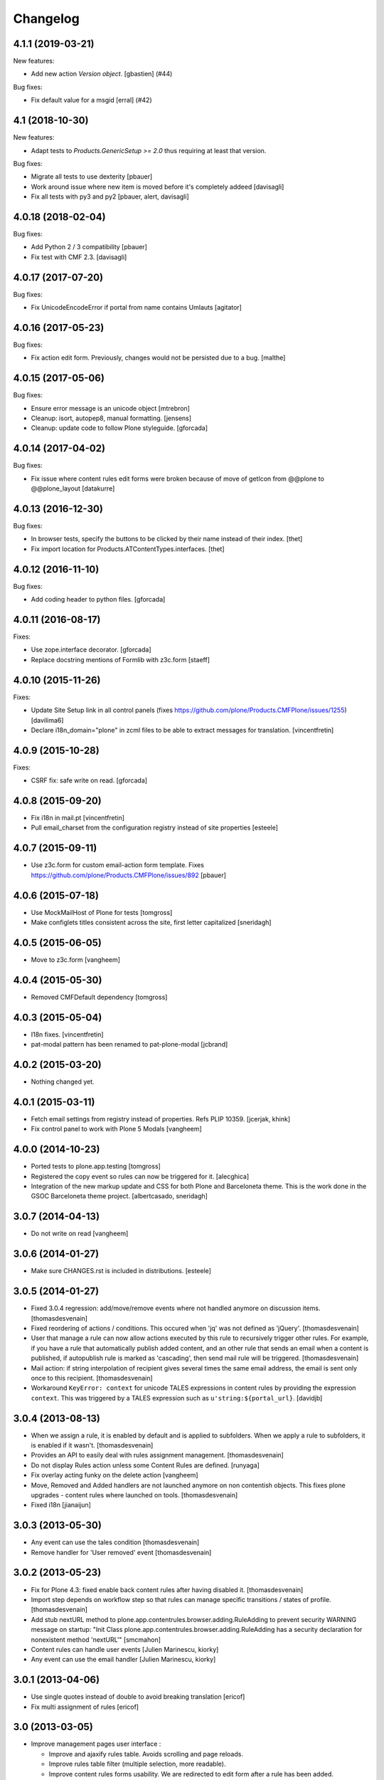 Changelog
=========

.. You should *NOT* be adding new change log entries to this file.
   You should create a file in the news directory instead.
   For helpful instructions, please see:
   https://github.com/plone/plone.releaser/blob/master/ADD-A-NEWS-ITEM.rst

.. towncrier release notes start

4.1.1 (2019-03-21)
------------------

New features:


- Add new action `Version object`.
  [gbastien] (#44)


Bug fixes:


- Fix default value for a msgid [erral] (#42)


4.1 (2018-10-30)
----------------

New features:

- Adapt tests to `Products.GenericSetup >= 2.0` thus requiring at least that
  version.

Bug fixes:

- Migrate all tests to use dexterity
  [pbauer]

- Work around issue where new item is moved before it's completely addeed
  [davisagli]

- Fix all tests with py3 and py2
  [pbauer, alert, davisagli]


4.0.18 (2018-02-04)
-------------------

Bug fixes:

- Add Python 2 / 3 compatibility
  [pbauer]

- Fix test with CMF 2.3. [davisagli]


4.0.17 (2017-07-20)
-------------------

Bug fixes:

- Fix UnicodeEncodeError if portal from name contains Umlauts
  [agitator]


4.0.16 (2017-05-23)
-------------------

Bug fixes:

- Fix action edit form. Previously, changes would not be persisted due
  to a bug.
  [malthe]


4.0.15 (2017-05-06)
-------------------

Bug fixes:

- Ensure error message is an unicode object
  [mtrebron]

- Cleanup: isort, autopep8, manual formatting.
  [jensens]

- Cleanup: update code to follow Plone styleguide.
  [gforcada]


4.0.14 (2017-04-02)
-------------------

Bug fixes:

-  Fix issue where content rules edit forms were broken because of move of
   getIcon from @@plone to @@plone_layout
   [datakurre]


4.0.13 (2016-12-30)
-------------------

Bug fixes:

- In browser tests, specify the buttons to be clicked by their name instead of their index.
  [thet]

- Fix import location for Products.ATContentTypes.interfaces.
  [thet]


4.0.12 (2016-11-10)
-------------------

Bug fixes:

- Add coding header to python files.
  [gforcada]

4.0.11 (2016-08-17)
-------------------

Fixes:

- Use zope.interface decorator.
  [gforcada]

- Replace docstring mentions of Formlib with z3c.form
  [staeff]

4.0.10 (2015-11-26)
-------------------

Fixes:

- Update Site Setup link in all control panels (fixes https://github.com/plone/Products.CMFPlone/issues/1255)
  [davilima6]

- Declare i18n_domain="plone" in zcml files to be able to extract messages
  for translation.
  [vincentfretin]


4.0.9 (2015-10-28)
------------------

Fixes:

- CSRF fix: safe write on read.
  [gforcada]


4.0.8 (2015-09-20)
------------------

- Fix i18n in mail.pt
  [vincentfretin]

- Pull email_charset from the configuration registry instead of site properties
  [esteele]

4.0.7 (2015-09-11)
------------------

- Use z3c.form for custom email-action form template.
  Fixes https://github.com/plone/Products.CMFPlone/issues/892
  [pbauer]


4.0.6 (2015-07-18)
------------------

- Use MockMailHost of Plone for tests
  [tomgross]

- Make configlets titles consistent across the site, first letter capitalized
  [sneridagh]


4.0.5 (2015-06-05)
------------------

- Move to z3c.form
  [vangheem]


4.0.4 (2015-05-30)
------------------

- Removed CMFDefault dependency
  [tomgross]


4.0.3 (2015-05-04)
------------------

- I18n fixes.
  [vincentfretin]

- pat-modal pattern has been renamed to pat-plone-modal
  [jcbrand]

4.0.2 (2015-03-20)
------------------

- Nothing changed yet.


4.0.1 (2015-03-11)
------------------

- Fetch email settings from registry instead of properties.
  Refs PLIP 10359.
  [jcerjak, khink]

- Fix control panel to work with Plone 5 Modals
  [vangheem]


4.0.0 (2014-10-23)
------------------

- Ported tests to plone.app.testing
  [tomgross]

- Registered the copy event so rules can now be triggered for it.
  [alecghica]

- Integration of the new markup update and CSS for both Plone and Barceloneta
  theme. This is the work done in the GSOC Barceloneta theme project.
  [albertcasado, sneridagh]


3.0.7 (2014-04-13)
------------------

- Do not write on read
  [vangheem]


3.0.6 (2014-01-27)
------------------

- Make sure CHANGES.rst is included in distributions.
  [esteele]


3.0.5 (2014-01-27)
------------------

- Fixed 3.0.4 regression: add/move/remove events where not handled
  anymore on discussion items.
  [thomasdesvenain]

- Fixed reordering of actions / conditions.
  This occured when 'jq' was not defined as 'jQuery'.
  [thomasdesvenain]

- User that manage a rule can now allow actions executed by this rule
  to recursively trigger other rules.
  For example, if you have a rule that automatically publish added content,
  and an other rule that sends an email when a content is published,
  if autopublish rule is marked as 'cascading', then send mail rule will be triggered.
  [thomasdesvenain]

- Mail action: if string interpolation of recipient gives several times
  the same email address,
  the email is sent only once to this recipient.
  [thomasdesvenain]

- Workaround ``KeyError: context`` for unicode TALES expressions in content
  rules by providing the expression ``context``. This was triggered by a
  TALES expression such as ``u'string:${portal_url}``.
  [davidjb]


3.0.4 (2013-08-13)
------------------

- When we assign a rule, it is enabled by default and is applied to subfolders.
  When we apply a rule to subfolders, it is enabled if it wasn't.
  [thomasdesvenain]

- Provides an API to easily deal with rules assignment management.
  [thomasdesvenain]

- Do not display Rules action unless some Content Rules are defined.
  [runyaga]

- Fix overlay acting funky on the delete action
  [vangheem]

- Move, Removed and Added handlers are not launched anymore
  on non contentish objects.
  This fixes plone upgrades - content rules where launched on tools.
  [thomasdesvenain]

- Fixed i18n
  [jianaijun]


3.0.3 (2013-05-30)
------------------

- Any event can use the tales condition [thomasdesvenain]

- Remove handler for 'User removed' event [thomasdesvenain]


3.0.2 (2013-05-23)
------------------

- Fix for Plone 4.3: fixed enable back content rules after having disabled it.
  [thomasdesvenain]

- Import step depends on workflow step
  so that rules can manage specific transitions / states of profile.
  [thomasdesvenain]

- Add stub nextURL method to
  plone.app.contentrules.browser.adding.RuleAdding to prevent
  security WARNING message on startup:
  "Init Class plone.app.contentrules.browser.adding.RuleAdding has
  a security declaration for nonexistent method 'nextURL'"
  [smcmahon]

- Content rules can handle user events [Julien Marinescu, kiorky]

- Any event can use the email handler  [Julien Marinescu, kiorky]


3.0.1 (2013-04-06)
------------------

- Use single quotes instead of double to avoid breaking translation
  [ericof]

- Fix multi assignment of rules
  [ericof]


3.0 (2013-03-05)
----------------

- Improve management pages user interface :

  - Improve and ajaxify rules table. Avoids scrolling and page reloads.
  - Improve rules table filter (multiple selection, more readable).
  - Improve content rules forms usability.
    We are redirected to edit form after a rule has been added.
  - Add form and Edit form are now consistent.
  - Notify user by many ways when a rule is not assigned anywhere yet.
  - We can assign a rule on whole site by a simple button.
  - Ajaxify conditions and actions reordering and removing.
  - Focus on elements after adding an action or a condition.
  - Improve rule edit pages breadcrumbs.
  - Added tests.
    [vsomogyi, thomasdesvenain, vangheem
    contribution wimbou,
    made @ploneconf2012 sprint]


2.2.1 (2013-01-01)
------------------

- Remove KSS dependency.
  [davisagli]


2.2.0 (2012-10-16)
------------------

- Unified the site setup html structure
  [TH-code]


2.1.9 (2012-08-30)
------------------

- Change mail template to use hex for curly brackets so that it doesn't barf when
  used with chameleon. This is a short term fix until https://github.com/malthe/chameleon/issues/88
  is appropriately fixed.
  [eleddy]

- Notify user with error message instead of a core dump if they set up a content
  mail action without the mailer set up. Prevents users from throwing computer out
  of window when they click save and all their hard entered data is gone.
  [eleddy]


2.1.8 (2012-08-11)
------------------

- Adding a content rule is not handled by 'added' rule...
  Fixes infinite loop on adding a content rule.
  [thomasdesvenain]

- ContainerModified event is excluded from 'modified' event handling.
  This avoids for example adding a comment to lauch 'modified' rules registered for it.
  [thomasdesvenain]


2.1.7 (2012-08-04)
------------------

- Added an option in email action
  to exclude user who did the action from recipients.
  [thomasdesvenain]


2.1.6 (2012-07-02)
------------------

- Avoid hard dependency on Archetypes.
  [davisagli]

- Fixed portaltype condition made
  type creation fail in portal_types.
  [thomasdesvenain]

- Don't trigger modified actions if the event was
  for adding or removing content. Fixes #12461
  [do3cc]

- Logger action: Default values that make sense
  for "Logger name" (Plone) and "Logging level" (20).
  [kleist]


2.1.5 (2012-04-15)
------------------

- Fixed <link /> element wasn't closed in controlpanel.
  [mjpieters]

2.1.4 (2012-01-04)
------------------

- Fix missing CMF Permissions declaration in ZCML declaration (Julien Stegle)
  [encolpe]

- Fixed wrong error plone message after a failure on a delete content rule.
  [thomasdesvenain]

2.1.3 - 2011-06-19
------------------

- Fixed i18n regression caused by the pep8 cleanup.
  [vincentfretin]


2.1.2 - 2011-05-12
------------------

- If email content rule 'From' field interpolation gives empty string,
  from is site from address.
  [thomasdesvenain]

- Import IEndRequestEvent from zope.publisher instead of zope.app.publication
  [davisagli]

- Rules execution filter is no more based on event context,
  but in rule assignment context.
  This allows the same rule to be executed on different objects during the same request,
  including during the same test.
  [thomasdesvenain]

- Fixed: When two or more objects are initialized during the same request,
  'Object added' content rule handler is executed only once.
  Refs https://dev.plone.org/plone/ticket/11706.
  [thomasdesvenain]

- Add MANIFEST.in.
  [WouterVH]

- Internationalization fix on local rules management screen.
  [thomasdesvenain]

- Use site_url instead of deprecated portal_url.
  [WouterVH]

- Code cleanup and some PEP8.
  [WouterVH]


2.1.1 - 2011-04-03
------------------

- Dynamic behavior is fixed on rules controlpanel, including rules list filter.
  Refs http://dev.plone.org/plone/ticket/10831.
  [thomasdesvenain]


2.1.0 - 2011-01-03
------------------

- Depend on ``Products.CMFPlone`` instead of ``Plone``.
  [elro]

- Use plone.uuid to look up content UUIDs.
  [toutpt, davisagli]

- Protect content rules management views using the
  "Content rules: Manage rules" permission, instead of the generic
  "Manage portal".
  [davisagli]

- Do not force to send mails in same transaction if mail queuing is on.
  [thomasdesvenain]


2.0.6 - 2011-01-03
------------------

- Protect content rules management views using the
  "Content rules: Manage rules" permission, instead of the generic
  "Manage portal".
  [davisagli]

- Do not force to send mails in same transaction if mail queuing is on.
  [thomasdesvenain]


2.0.5 - 2010-11-06
------------------

- Added TALES expression condition. This closes
  http://dev.plone.org/plone/ticket/9939.
  [thomasdesvenain]


2.0.4 - 2010-10-27
------------------

- Added missing ``</thead>`` tag.
  [swampmonkey]

- Fixed typo on logger message field description.
  [thomasdesvenain]


2.0.3 - 2010-09-28
------------------

- Internationalize event trigger types.
  [thomasdesvenain]

- Added user login variable '&u' to use in logger action message template.
  [thomasdesvenain]


2.0.2 - 2010-09-20
------------------

- Internationalize some values on management pages.
  [thomasdesvenain]


2.0.1 - 2010-09-09
------------------

- Raises an ImportError in generic setup import if the value for the "event"
  attribute in contentrules.xml rule element can't be imported.
  [thomasdesvenain]

- Fix duplicate rule filter crashed at site root level in Acquisition Wrapper
  case. This closes http://dev.plone.org/plone/ticket/10597.
  [thomasdesvenain]

- Mail action doesn't add an error log when recipient list is empty,
  it just doesn't send the mail.
  [thomasdesvenain]

- Fix for Chameleon compatibility.
  [vangheem]


2.0 - 2010-07-18
----------------

- Update license to GPL version 2 only.
  [hannosch]

- Code cleanup and some PEP8.
  [hannosch]


2.0b4 - 2010-06-13
------------------

- Avoid deprecation warnings under Zope 2.13.
  [hannosch]

- Updated to use five.formlib.
  [hannosch]


2.0b3 - 2010-04-12
------------------

- Fix control panel templates to show the prefs portlet correctly again. This
  closes http://dev.plone.org/plone/ticket/10419.
  [davisagli]


2.0b2 - 2010-02-17
------------------

- Updated @@manage-content-rules to the recent markup conventions.
  References http://dev.plone.org/plone/ticket/9981.
  [spliter]

- Updated mail.pt to follow the recent markup conventions.
  References http://dev.plone.org/plone/ticket/9981.
  [spliter]

- Add "stop executing after this rule" checkbox to edit page of content rule.
  Fixes http://dev.plone.org/plone/ticket/8396.
  [MatthewWilkes]


2.0b1 - 2010-01-11
------------------

- Allow '@' in site from name. Fixes http://dev.plone.org/plone/ticket/9780.
  [smcmahon]


2.0a2 - 2009-12-27
------------------

- Declare package dependencies and replace zope.thread by the standard
  libraries threading module.
  [hannosch]

- Prepend mail messages with ``\n`` to avoid interpretation of first
  line as a mail header.
  [smcmahon]

- Renamed label_contentrules_rule_enabled by
  label_contentrules_rule_enabled_question in manage-assignments.pt.
  It conflicted with label_contentrules_rule_enabled in
  plone/app/contentrules/browser/templates/controlpanel.pt
  [vincentfretin]

- Don't include <q> tag in title_contentrules_assigned message.
  [vincentfretin]


2.0a1 - 2009-11-14
------------------

- Use zope.container and zope.browser in favor of zope.app dependencies.
  [hannosch]

- Change mailing send action to use "immediate=True" so that we can catch
  SMTPException. See note with code.
  [smcmahon]

- Fixed typo in manage-assignments.pt, so the disable button was not properly
  translated.
  [vincentfretin]

- Log error rather than fail with exception on MailHostError in mail action.
  [smcmahon]

- Use plone.stringinterp for adaptable string substitution in mail action.
  Plip #9256.
  [smcmahon]

- Removed SecureMailHost dependency.
  [alecm]

- Adjusted some import statements to use the new zope.container.
  [hannosch]


1.1.7 - 2010-09-20
------------------

- Fixed untranslatable content types in @@manage-content-rules. This closes
  http://dev.plone.org/plone/ticket/9778
  [vincenfretin]

- Fixed some duplicated msgids with different defaults.
  There is no new strings to translate.
  See http://dev.plone.org/plone/ticket/9633
  [vincenfretin]


1.1.6 - 2009-05-16
------------------

- Add check to see if getTypeInfo can be None (which is a valid value)
  [tesdal]

- Changed the simplepublish test to use a copy instead of a move action.
  The move action causes the content item to be moved away while editing
  it and causes a NotFound error. In Plone 3 this is hidden by the
  customized NotFound handling.
  [hannosch]

- Fixed GenericSetup tests layer to not pollute the general test
  environment.
  [hannosch]

- Modified a macro call in contentrules-pageform.pt for forwards
  compatibility with Zope 2.12.
  [davisagli]

- Fixed a SyntaxError in test_configuration.
  [hannosch]


1.1.1 - 2008-04-18
------------------

- Added proper unicode handling to mail action. This closes
  http://dev.plone.org/plone/ticket/7650.
  [hannosch]

- Made the GS import handlers more tolerant in case the storage utility
  is missing. This closes http://dev.plone.org/plone/ticket/8133.
  [hannosch]

- Changed wording on the IMailAction interface to remove a reference to a
  newly created item, since the action can be used on existing content
  as well. This closes http://dev.plone.org/plone/ticket/8225.
  [hannosch]


1.1 - 2008-04-20
----------------

- Ensure that if a contentrules.xml step is imported twice, conditions and
  actions are not duplicated.
  Fixes http://dev.plone.org/plone/ticket/8027
  [optilude]

- Fix invalid leading space in all 'Up to Site Setup' links.
  [wichert]


1.1.0a1 - 2008-03-09
--------------------

- Fixed a small bug related to getTypeInfo() being acquired.
  http://dev.plone.org/plone/ticket/7385
  [optilude]

- Fixed bug causing content rule actions/conditions to not be properly
  saved.
  http://dev.plone.org/plone/ticket/7909
  [optilude]

- Merge PLIP 204 - GenericSetup support. A contentrules.xml file can now
  be used to import and export rule definitions and assignments.
  [optilude]


1.0.5 - 2008-01-03
------------------

- Made absolute_url() work properly on the custom adding views. This is
  necessary for the <base /> URL to be set correctly.
  [optilude]

- Made absolute_url() work across the namespace traversal adapters for
  rules, actions and conditions, at time resorting to some serious
  Cowboy Development.
  [optilude]

- Adjusted tests for different payload in newer kss versions.
  [hannosch]


1.0 - 2007-08-17
----------------

- Added i18n markup for the confirm_icon.gif alternate text. This closes
  http://dev.plone.org/plone/ticket/7062.
  [hannosch]

- Changed the portal type condition to use the ReallyUserFriendlyTypes
  vocabulary. This closes http://dev.plone.org/plone/ticket/6911.
  [hannosch]
